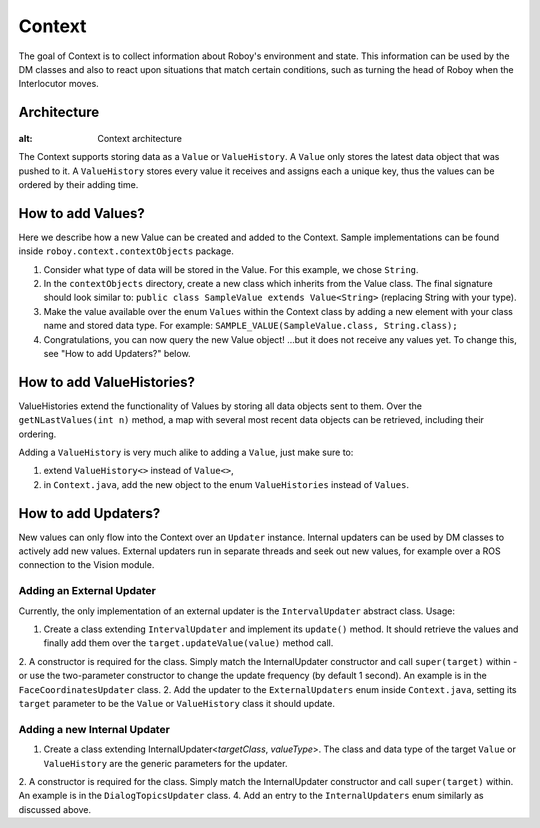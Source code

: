 *******
Context
*******

The goal of Context is to collect information about Roboy's environment and state. This information can be used by the DM classes and also to react upon situations that match certain conditions, such as turning the head of Roboy when the Interlocutor moves.

Architecture
============

.. figure:: ../images/context.png
:alt: Context architecture

The Context supports storing data as a ``Value`` or ``ValueHistory``. A ``Value`` only stores the latest data object that was pushed to it. A ``ValueHistory`` stores every value it receives and assigns each a unique key, thus the values can be ordered by their adding time.


How to add Values?
==================

Here we describe how a new Value can be created and added to the Context. Sample implementations can be found inside ``roboy.context.contextObjects`` package.

1. Consider what type of data will be stored in the Value. For this example, we chose ``String``.
2. In the ``contextObjects`` directory, create a new class which inherits from the Value class. The final signature should look similar to: ``public class SampleValue extends Value<String>`` (replacing String with your type).
3. Make the value available over the enum ``Values`` within the Context class by adding a new element with your class name and stored data type. For example: ``SAMPLE_VALUE(SampleValue.class, String.class);``
4. Congratulations, you can now query the new Value object! ...but it does not receive any values yet. To change this, see "How to add Updaters?" below.

How to add ValueHistories?
==========================

ValueHistories extend the functionality of Values by storing all data objects sent to them. Over the ``getNLastValues(int n)`` method, a map with several most recent data objects can be retrieved, including their ordering.

Adding a ``ValueHistory`` is very much alike to adding a ``Value``, just make sure to:

1. extend ``ValueHistory<>`` instead of ``Value<>``,

2. in ``Context.java``, add the new object to the enum ``ValueHistories`` instead of ``Values``.

How to add Updaters?
====================

New values can only flow into the Context over an ``Updater`` instance. Internal updaters can be used by DM classes to actively add new values. External updaters run in separate threads and seek out new values, for example over a ROS connection to the Vision module.

Adding an External Updater
""""""""""""""""""""""""""
Currently, the only implementation of an external updater is the ``IntervalUpdater`` abstract class. Usage:

1. Create a class extending ``IntervalUpdater`` and implement its ``update()`` method. It should retrieve the values and finally add them over the ``target.updateValue(value)`` method call.
2. A constructor is required for the class. Simply match the InternalUpdater constructor and call ``super(target)`` within - or use the two-parameter constructor to change the update frequency (by default 1 second). An example is in the ``FaceCoordinatesUpdater`` class.
2. Add the updater to the ``ExternalUpdaters`` enum inside ``Context.java``, setting its ``target`` parameter to be the ``Value`` or ``ValueHistory`` class it should update.

Adding a new Internal Updater
"""""""""""""""""""""""""""""
1. Create a class extending InternalUpdater<*targetClass*, *valueType*>. The class and data type of the target ``Value`` or ``ValueHistory`` are the generic parameters for the updater.
2. A constructor is required for the class. Simply match the InternalUpdater constructor and call ``super(target)`` within. An example is in the ``DialogTopicsUpdater`` class.
4. Add an entry to the ``InternalUpdaters`` enum similarly as discussed above.